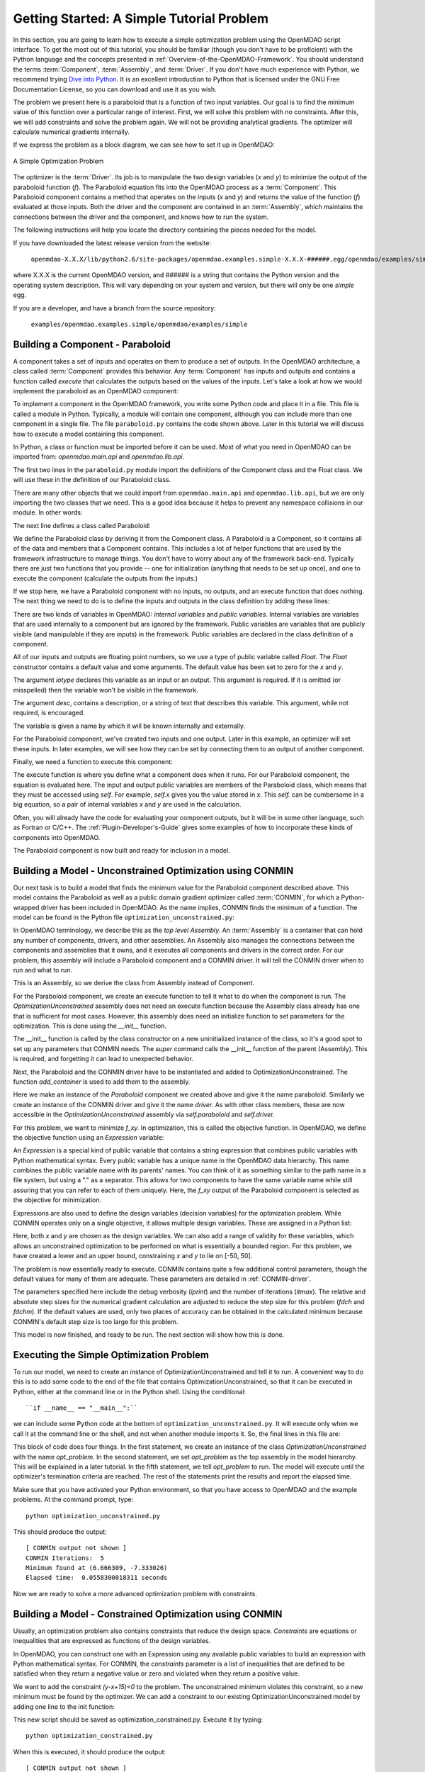 .. index:: simple example

.. _Getting-Started-with-OpenMDAO:

Getting Started: A Simple Tutorial Problem
==========================================

In this section, you are going to learn how to execute a simple optimization
problem using the OpenMDAO script interface. To get the most out of this
tutorial, you should be familiar (though you don't have to be proficient) with
the Python language and the concepts presented in
:ref:`Overview-of-the-OpenMDAO-Framework`. You should understand the terms
:term:`Component`, :term:`Assembly`, and :term:`Driver`. If you don't have
much experience with Python, we recommend trying `Dive into Python
<http://diveintopython.org/>`_. It is an excellent introduction to Python that
is licensed under the GNU Free Documentation License, so you can download and
use it as you wish.

The problem we present here is a paraboloid that is a function of two input 
variables. Our goal is to find the minimum value of this function
over a particular range of interest. First, we will solve this problem with no constraints. After
this, we will add constraints and solve the problem again. We will not be providing
analytical gradients. The optimizer will calculate numerical gradients internally.

If we express the problem as a block diagram, we can see how to set it up in OpenMDAO:

.. _`OpenMDAO_overview`:

.. figure:: ../../examples/openmdao.examples.simple/openmdao/examples/simple/Simple1.png
   :align: center

   A Simple Optimization Problem
   
The optimizer is the :term:`Driver`. Its job is to manipulate the two design
variables (*x* and *y*) to minimize the output of the paraboloid function
(*f*). The Paraboloid equation fits into the OpenMDAO process as a
:term:`Component`. This Paraboloid component contains a method that operates
on the inputs (*x* and *y*) and returns the value of the function (*f*)
evaluated at those inputs. Both the driver and the component are contained in
an :term:`Assembly`, which maintains the connections between the driver and
the component, and knows how to run the system.

The following instructions will help you locate the directory containing
the pieces needed for the model.

If you have downloaded the latest release version from the website:

    ``openmdao-X.X.X/lib/python2.6/site-packages/openmdao.examples.simple-X.X.X-######.egg/openmdao/examples/simple``
    
where X.X.X is the current OpenMDAO version, and ###### is a string that
contains the Python version and the operating system description. This will
vary depending on your system and version, but there will only be one
*simple* egg.
    
If you are a developer, and have a branch from the source repository:

    ``examples/openmdao.examples.simple/openmdao/examples/simple``
    
.. index:: Component

Building a Component - Paraboloid
---------------------------------

A component takes a set of inputs and operates on them to produce a set of
outputs. In the OpenMDAO architecture, a class called :term:`Component`
provides this behavior. Any :term:`Component` has inputs and outputs and
contains a function called *execute* that calculates the outputs based on the
values of the inputs. Let's take a look at how we would implement the
paraboloid as an OpenMDAO component:

.. testcode:: simple_component_Paraboloid

    from openmdao.main.api import Component
    from openmdao.lib.api import Float
    
    class Paraboloid(Component):
        """ Evaluates the equation f(x,y) = (x-3)^2 + xy + (y+4)^2 - 3 """
    
        # set up interface to the framework  
        x = Float(0.0, iotype='in', desc='The variable x')
        y = Float(0.0, iotype='in', desc='The variable y')

        f_xy = Float(0.0, iotype='out', desc='F(x,y)')        

        
    def execute(self):
        """f(x,y) = (x-3)^2 + xy + (y+4)^2 - 3
            Minimum: x = 6.6667; y = -7.3333
        """
        
        x = self.x
        y = self.y
        
        self.f_xy = (x-3.0)**2 + x*y + (y+4.0)**2 - 3.0

To implement a component in the OpenMDAO framework, you write some Python
code and place it in a file. This file is called a module in Python.
Typically, a module will contain one component, although you can include more
than one component in a single file. The file ``paraboloid.py`` contains the
code shown above. Later in this tutorial we will discuss how to execute a
model containing this component.

In Python, a class or function must be imported before it can be used. Most of
what you need in OpenMDAO can be imported from: *openmdao.main.api* and
*openmdao.lib.api*.

The first two lines in the ``paraboloid.py`` module import the definitions
of the Component class and the Float class.  We will use these in the definition
of our Paraboloid class. 

.. testcode:: simple_component_Paraboloid_pieces

    from openmdao.main.api import Component
    from openmdao.lib.api import Float
    
There are many other objects that we could import from ``openmdao.main.api``
and ``openmdao.lib.api``, but we are only importing the two classes that we
need. This is a good idea because it helps to prevent any namespace collisions
in our module. In other words:

.. testcode:: package

    # BAD
    from openmdao.main.api import *
    
    # INCONVENIENT
    import openmdao.main.api
    
    # GOOD
    from openmdao.main.api import Component

The next line defines a class called Paraboloid:

.. testcode:: simple_component_Paraboloid_pieces

    class Paraboloid(Component):
        """ Evaluates the equation f(x,y) = (x-3)^2 + xy + (y+4)^2 - 3 """
    
.. index:: classes, functions

We define the Paraboloid class by deriving it from
the Component class. A Paraboloid is a Component, so it
contains all of the data and members that a Component contains. This includes
a lot of helper functions that are used by the framework infrastructure to
manage things. You don't have to worry about any of the framework back-end.
Typically there are just two functions that you provide -- one for
initialization (anything that needs to be set up once), and one to execute the
component (calculate the outputs from the inputs.)

If we stop here, we have a Paraboloid component with no inputs, no 
outputs, and an execute function that does nothing. The next thing we need
to do is to define the inputs and outputs in the class definition
by adding these lines:

.. testcode:: simple_component_Paraboloid_pieces

        # set up interface to the framework  
        x = Float(0.0, iotype='in', desc='The variable x')
        y = Float(0.0, iotype='in', desc='The variable y')

        f_xy = Float(iotype='out', desc='F(x,y)')  

.. index:: Traits

There are two kinds of variables in OpenMDAO: *internal variables* and *public variables*.
Internal variables are variables that are used internally to a component but are
ignored by the framework. Public variables are variables that are 
publicly visible (and manipulable if they are inputs) in the framework. Public
variables are declared in the class definition of a component.

All of our inputs and outputs are floating point numbers, so we use a type of
public variable called *Float*. The *Float* constructor contains a default
value and some arguments. The default value has been set to zero for the *x*
and *y*.

The argument *iotype* declares this variable as an input or an output. This
argument is required. If it is omitted (or misspelled) then the variable
won't be visible in the framework.

The argument *desc*, contains a description, or a string of text that describes this
variable. This argument, while not required, is encouraged.

The variable is given a name by which it will be known internally and externally.

For the Paraboloid component, we've created two inputs and one output. Later
in this example, an optimizer will set these inputs. In later examples, we
will see how they can be set by connecting them to an output of another
component.

Finally, we need a function to execute this component:

.. testcode:: simple_component_Paraboloid_pieces

    def execute(self):
        """f(x,y) = (x-3)^2 + xy + (y+4)^2 - 3
        Optimal solution (minimum): x = 6.6667; y = -7.3333
        """
        
        x = self.x
        y = self.y
        
        self.f_xy = (x-3.0)**2 + x*y + (y+4.0)**2 - 3.0
        
The execute function is where you define what a component does when it runs.
For our Paraboloid component, the equation is evaluated here. The input and
output public variables are members of the Paraboloid class, which means that
they must be accessed using *self*. For example, *self.x* gives you the value
stored in *x*. This *self.* can be cumbersome in a big equation, so a pair of
internal variables *x* and *y* are used in the calculation.

Often, you will already have the code for evaluating your component outputs,
but it will be in some other language, such as Fortran or C/C++. The :ref:`Plugin-Developer's-Guide` 
gives some examples of how to incorporate these kinds of components into OpenMDAO.

The Paraboloid component is now built and ready for inclusion in a model.


Building a Model - Unconstrained Optimization using CONMIN
-----------------------------------------------------------

Our next task is to build a model that finds the minimum value for the
Paraboloid component described above. This model contains the Paraboloid as
well as a public domain gradient optimizer called :term:`CONMIN`, for which a
Python-wrapped driver has been included in OpenMDAO. As the name implies,
CONMIN finds the minimum of a function. The model can be found in the Python
file ``optimization_unconstrained.py``:

.. testcode:: simple_model_Unconstrained

    from openmdao.main.api import Assembly
    from openmdao.lib.api import CONMINdriver
    from openmdao.examples.simple.paraboloid import Paraboloid

    class OptimizationUnconstrained(Assembly):
        """Unconstrained optimization of the Paraboloid with CONMIN."""
    
        def __init__(self):
            """ Creates a new Assembly containing a Paraboloid and an optimizer"""
        
            super(OptimizationUnconstrained, self).__init__()

            # Create Paraboloid component instances
            self.add_container('paraboloid', Paraboloid())

            # Create CONMIN Optimizer instance
            self.add_container('driver', CONMINdriver())
        
            # CONMIN Flags
            self.driver.iprint = 0
            self.driver.itmax = 30
            self.driver.fdch = .000001
            self.driver.fdchm = .000001
        
            # CONMIN Objective 
            self.driver.objective = 'paraboloid.f_xy'
        
            # CONMIN Design Variables 
            self.driver.design_vars = ['paraboloid.x', 
                                     'paraboloid.y' ]
        
            self.driver.lower_bounds = [-50, -50]
            self.driver.upper_bounds = [50, 50]


.. index:: top level Assembly

In OpenMDAO terminology, we describe this as the *top level Assembly.* An
:term:`Assembly` is a container that can hold any number of components,
drivers, and other assemblies. An Assembly also manages the connections
between the components and assemblies that it owns, and it executes all
components and drivers in the correct order. For our problem, this assembly
will include a Paraboloid component and a CONMIN driver. It will tell the
CONMIN driver when to run and what to run.

This is an Assembly, so we derive the class from Assembly instead
of Component.

.. testsetup:: simple_model_Unconstrained_pieces

    from openmdao.main.api import Assembly
    from openmdao.lib.api import CONMINdriver
    from openmdao.examples.simple.paraboloid import Paraboloid
    from openmdao.examples.simple.optimization_unconstrained import OptimizationUnconstrained
    
    self = OptimizationUnconstrained()
    
.. testcode:: simple_model_Unconstrained_pieces

    class OptimizationUnconstrained(Assembly):
        """Unconstrained optimization of the Paraboloid with CONMIN."""
    
For the Paraboloid component, we create an execute function to tell it what to
do when the component is run. The *OptimizationUnconstrained* assembly does
not need an execute function because the Assembly class already has one that
is sufficient for most cases. However, this assembly does need an initialize
function to set parameters for the optimization. This is done using the
*__init__* function.

.. testcode:: simple_model_Unconstrained_pieces

        def __init__(self):
            """ Creates a new Assembly containing a Paraboloid and an optimizer"""
        
            super(OptimizationUnconstrained, self).__init__()

.. index:: Expression

The __init__ function is called by the class constructor on a new
uninitialized instance of the class, so it's a good spot to set up any
parameters that CONMIN needs. The *super* command calls the
__init__ function of the parent (Assembly). This is required, and forgetting it
can lead to unexpected behavior.

Next, the Paraboloid and the CONMIN driver have to be instantiated and added
to OptimizationUnconstrained. The function *add_container* is used to add them
to the assembly.

.. testcode:: simple_model_Unconstrained_pieces

            # Create Paraboloid component instances
            self.add_container('paraboloid', Paraboloid())

            # Create CONMIN Optimizer instance
            self.add_container('driver', CONMINdriver())

Here we make an instance of the *Paraboloid* component we created above and
give it the name paraboloid. Similarly we create an instance of the CONMIN
driver and give it the name *driver.* As with other class members, these are
now accessible in the *OptimizationUnconstrained* assembly via *self.paraboloid*
and *self.driver.*

For this problem, we want to minimize *f_xy.* In optimization, this is called
the objective function. In OpenMDAO, we define the objective function using an
*Expression* variable:
        
.. testcode:: simple_model_Unconstrained_pieces

            # CONMIN Objective 
            self.driver.objective = 'paraboloid.f_xy'

An *Expression* is a special kind of public variable that contains a string
expression that combines public variables with Python mathematical syntax.
Every public variable has a unique name in the OpenMDAO data hierarchy. This
name combines the public variable name with its parents' names. You can think
of it as something similar to the path name in a file system, but using a "."
as a separator. This allows for two components to have the same variable name
while still assuring that you can refer to each of them uniquely. Here, the
*f_xy* output of the Paraboloid component is selected as the objective for
minimization.

Expressions are also used to define the design variables (decision variables)
for the optimization problem. While CONMIN operates only on a single objective,
it allows multiple design variables. These are assigned in a Python list:
        
.. testcode:: simple_model_Unconstrained_pieces

            # CONMIN Design Variables 
            self.driver.design_vars = ['paraboloid.x', 
                                     'paraboloid.y' ]

Here, both *x* and *y* are chosen as the design variables. We can also add a range
of validity for these variables, which allows an unconstrained optimization to be
performed on what is essentially a bounded region. For this problem, we have
created a lower and an upper bound, constraining *x* and *y* to lie on [-50, 50].
        
.. testcode:: simple_model_Unconstrained_pieces

            self.driver.lower_bounds = [-50, -50]
            self.driver.upper_bounds = [50, 50]

The problem is now essentially ready to execute. CONMIN contains quite a few
additional control parameters, though the default values for many of them are
adequate. These parameters are detailed in :ref:`CONMIN-driver`.
        
.. testcode:: simple_model_Unconstrained_pieces

            # CONMIN Flags
            self.driver.iprint = 1
            self.driver.itmax = 30
            self.driver.fdch = .000001
            self.driver.fdchm = .000001

The parameters specified here include the debug verbosity (*iprint*) and the number of
iterations (*itmax*). The relative and absolute step sizes for the
numerical gradient calculation are adjusted to reduce the step size for this
problem (*fdch* and *fdchm*). If the default values are used, only two places of
accuracy can be obtained in the calculated minimum because CONMIN's default step
size is too large for this problem.

This model is now finished, and ready to be run. The next section will show how this is done.

Executing the Simple Optimization Problem
------------------------------------------

To run our model, we need to create an instance of OptimizationUnconstrained and tell it to run. A
convenient way to do this is to add some code to the end of the file that contains OptimizationUnconstrained,
so that it can be executed in Python, either at the command line or in the Python shell. Using the conditional:

::

    ``if __name__ == "__main__":``
    
we can include some Python code at the bottom of
``optimization_unconstrained.py``. It will execute only when we call it at the
command line or the shell, and not when another module imports it. So, the
final lines in this file are:

.. testsetup:: simple_model_Unconstrained_run

    from openmdao.main.api import set_as_top
    from openmdao.examples.simple.optimization_unconstrained import OptimizationUnconstrained
    __name__ = "__main__"

.. testcode:: simple_model_Unconstrained_run

    if __name__ == "__main__": 

        opt_problem = OptimizationUnconstrained()
        set_as_top(opt_problem)

        import time
        tt = time.time()
        
        opt_problem.run()

        print "\n"
        print "CONMIN Iterations: ", opt_problem.driver.iter_count
        print "Minimum found at (%f, %f)" % (opt_problem.paraboloid.x, \
                                         opt_problem.paraboloid.y)
        print "Elapsed time: ", time.time()-tt, "seconds"

.. testoutput:: simple_model_Unconstrained_run
    :hide:

    ...
    CONMIN Iterations:  5
    Minimum found at (6.666309, -7.333026)
    Elapsed time:  ... seconds
        
 
This block of code does four things. In the first statement, we create an
instance of the class *OptimizationUnconstrained* with the name
*opt_problem.* In the second statement, we set *opt_problem* as the top
assembly in the model hierarchy. This will be explained in a later tutorial.
In the fifth statement, we tell *opt_problem* to run. The model will execute
until the optimizer's termination criteria are reached. The rest of the
statements print the results and report the elapsed time.

Make sure that you have activated your Python environment, so that you have
access to OpenMDAO and the example problems. At the command prompt, type:

::

        python optimization_unconstrained.py

This should produce the output:

:: 

    [ CONMIN output not shown ]
    CONMIN Iterations:  5
    Minimum found at (6.666309, -7.333026)
    Elapsed time:  0.0558300018311 seconds

Now we are ready to solve a more advanced optimization problem with constraints.    
    
.. index:: constraints, CONMIN

Building a Model - Constrained Optimization using CONMIN
---------------------------------------------------------

Usually, an optimization problem also contains constraints that reduce the
design space. *Constraints* are equations or inequalities that are expressed as functions
of the design variables. 

In OpenMDAO, you can construct one with an Expression using any available public
variables to build an expression with Python mathematical syntax. For CONMIN,
the *constraints* parameter is a list of inequalities that are defined to be
satisfied when they return a negative value or zero and violated when they
return a positive value.

We want to add the constraint *(y-x+15)<0* to the problem. The unconstrained
minimum violates this constraint, so a new minimum must be found by
the optimizer. We can add a constraint to our existing OptimizationUnconstrained
model by adding one line to the init function:

.. testcode:: simple_model_Unconstrained_pieces

        # CONMIN Constraints
        self.driver.constraints = ['paraboloid.y-paraboloid.x+15.0']

This new script should be saved as optimization_constrained.py. Execute it by typing:

::

        python optimization_constrained.py
    
When this is executed, it should produce the output:

:: 

    [ CONMIN output not shown ]
    CONMIN Iterations:  6
    Minimum found at (7.175775, -7.824225)
    Elapsed time:  0.0295481681824 seconds
    
Notice that the minimum of the constrained problem is different from the minimum of
the unconstrained problem.

This concludes an introduction to a simple problem of component creation and execution in
OpenMDAO. The next tutorial section introduces a problem with more complexity and
presents some more of the features of the framework.
